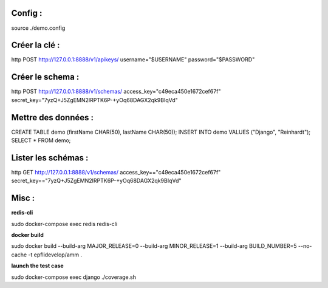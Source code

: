 Config :
--------

source ./demo.config

Créer la clé :
--------------

http POST http://127.0.0.1:8888/v1/apikeys/ username="$USERNAME" password="$PASSWORD"


Créer le schema :
-----------------

http POST http://127.0.0.1:8888/v1/schemas/ access_key="c49eca450e1672cef67f" secret_key="7yzQ+J5ZgEMN2IRPTK6P-+yOq68DAGX2qk9BIqVd"

Mettre des données :
--------------------

CREATE TABLE demo (firstName CHAR(50), lastName CHAR(50));
INSERT INTO demo VALUES ("Django", "Reinhardt");
SELECT * FROM demo;

Lister les schémas :
--------------------

http GET http://127.0.0.1:8888/v1/schemas/ access_key=="c49eca450e1672cef67f" secret_key=="7yzQ+J5ZgEMN2IRPTK6P-+yOq68DAGX2qk9BIqVd"

Misc :
------

**redis-cli**

sudo docker-compose exec redis redis-cli

**docker build**

sudo docker build --build-arg MAJOR_RELEASE=0 --build-arg MINOR_RELEASE=1 --build-arg BUILD_NUMBER=5 --no-cache -t epflidevelop/amm .

**launch the test case**

sudo docker-compose exec django ./coverage.sh
